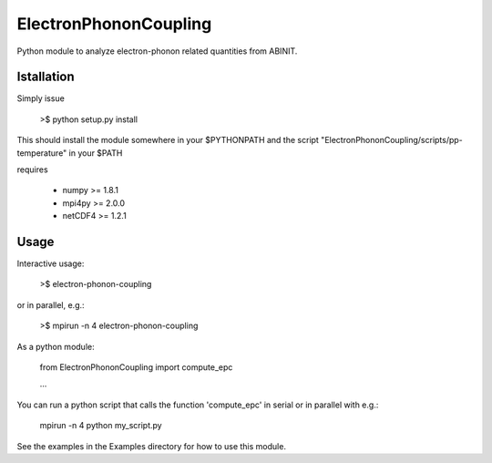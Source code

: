 
ElectronPhononCoupling
======================

Python module to analyze electron-phonon related quantities from ABINIT.


Istallation
-----------

Simply issue

    >$ python setup.py install

This should install the module somewhere in your $PYTHONPATH
and the script "ElectronPhononCoupling/scripts/pp-temperature" in your $PATH

requires

    * numpy >= 1.8.1
    * mpi4py >= 2.0.0
    * netCDF4 >= 1.2.1

Usage
-----

Interactive usage:

    >$ electron-phonon-coupling

or in parallel, e.g.:

    >$ mpirun -n 4 electron-phonon-coupling

As a python module:

    from ElectronPhononCoupling import compute_epc

    ...

You can run a python script that calls the function 'compute_epc' 
in serial or in parallel with e.g.:

    mpirun -n 4 python my_script.py

See the examples in the Examples directory for how to use this module.

